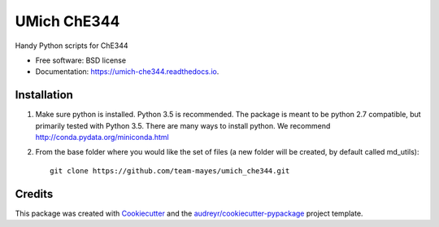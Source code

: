 ============
UMich ChE344
============

.. image:: https://img.shields.io/pypi/v/umich_che344.svg
        :target: https://pypi.python.org/pypi/umich_che344

.. image:: https://img.shields.io/travis/hmayes/umich_che344.svg
        :target: https://travis-ci.org/hmayes/umich_che344

.. image:: https://readthedocs.org/projects/umich-che344/badge/?version=latest
        :target: https://umich-che344.readthedocs.io/en/latest/?badge=latest
        :alt: Documentation Status

.. image:: https://pyup.io/repos/github/hmayes/umich_che344/shield.svg
     :target: https://pyup.io/repos/github/hmayes/umich_che344/
     :alt: Updates


Handy Python scripts for ChE344


* Free software: BSD license
* Documentation: https://umich-che344.readthedocs.io.



Installation
------------

1. Make sure python is installed. Python 3.5 is recommended. The package is meant to be python 2.7 compatible,
   but primarily tested with Python 3.5. There are many ways to install python.
   We recommend http://conda.pydata.org/miniconda.html

2. From the base folder where you would like the set of files (a new folder will be created, by default called md_utils):
   ::
      git clone https://github.com/team-mayes/umich_che344.git



Credits
-------

This package was created with Cookiecutter_ and the `audreyr/cookiecutter-pypackage`_ project template.

.. _Cookiecutter: https://github.com/audreyr/cookiecutter
.. _`audreyr/cookiecutter-pypackage`: https://github.com/audreyr/cookiecutter-pypackage

